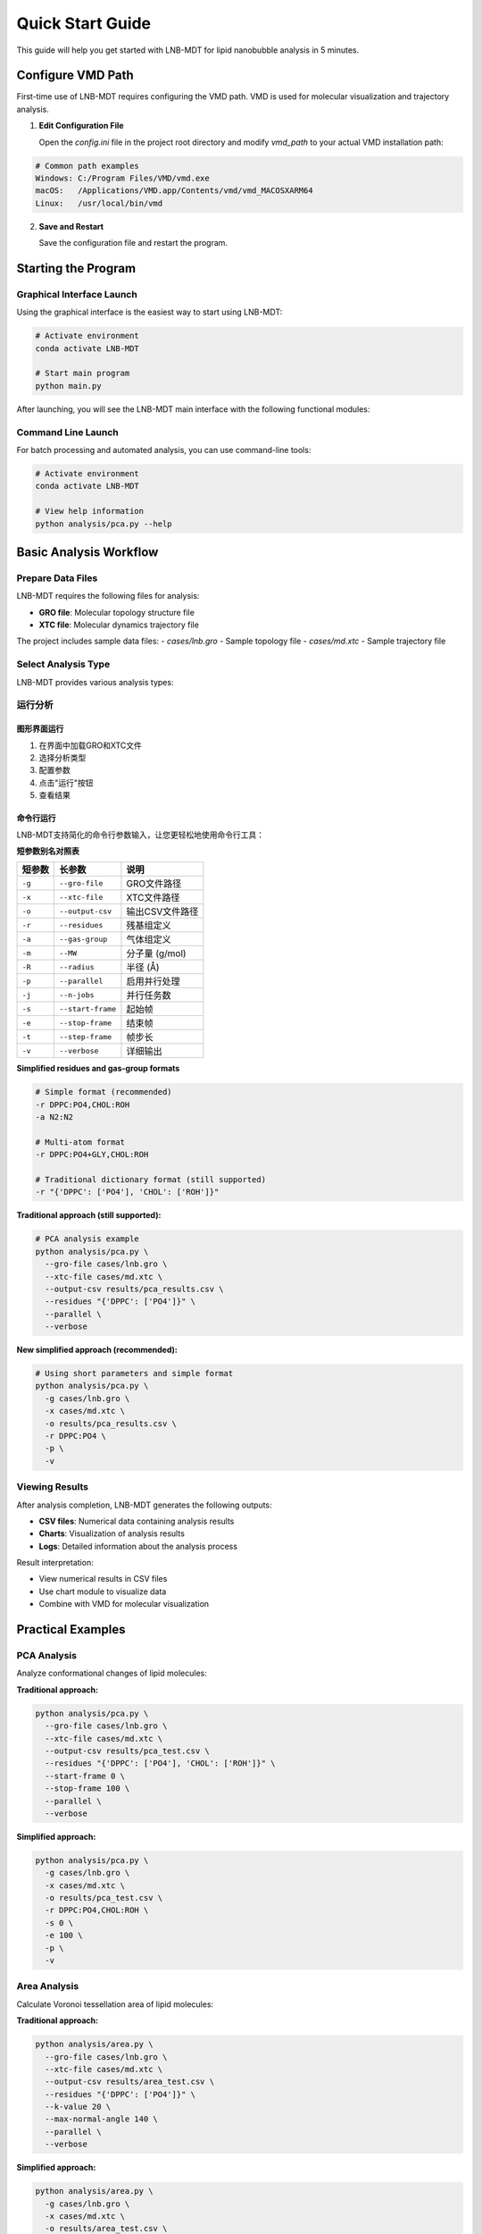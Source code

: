 Quick Start Guide
=================

This guide will help you get started with LNB-MDT for lipid nanobubble analysis in 5 minutes.

Configure VMD Path
------------------

First-time use of LNB-MDT requires configuring the VMD path. VMD is used for molecular visualization and trajectory analysis.

1. **Edit Configuration File**
   
   Open the `config.ini` file in the project root directory and modify `vmd_path` to your actual VMD installation path:

.. code:: text

   # Common path examples
   Windows: C:/Program Files/VMD/vmd.exe
   macOS:   /Applications/VMD.app/Contents/vmd/vmd_MACOSXARM64
   Linux:   /usr/local/bin/vmd

2. **Save and Restart**
   
   Save the configuration file and restart the program.

Starting the Program
--------------------

Graphical Interface Launch
~~~~~~~~~~~~~~~~~~~~~~~~~~

Using the graphical interface is the easiest way to start using LNB-MDT:

.. code:: python

   # Activate environment
   conda activate LNB-MDT
   
   # Start main program
   python main.py

After launching, you will see the LNB-MDT main interface with the following functional modules:

.. raw:: html

   <div style="display: grid; grid-template-columns: repeat(auto-fit, minmax(200px, 1fr)); gap: 15px; margin: 20px 0;">

   <div style="background: linear-gradient(135deg, #f093fb 0%, #f5576c 100%); color: white; padding: 10px; border-radius: 8px; text-align: center;">
   <h4 style="margin-center: 0;">🧬 Generation Module</h4>
   </div>

   <div style="background: linear-gradient(135deg, #4facfe 0%, #00f2fe 100%); color: white; padding: 10px; border-radius: 8px; text-align: center;">
   <h4 style="margin-center: 0;">📊 Analysis Module</h4>
   </div>

   <div style="background: linear-gradient(135deg, #43e97b 0%, #38f9d7 100%); color: white; padding: 10px; border-radius: 8px; text-align: center;">
   <h4 style="margin-center: 0;">📈 Figure Module</h4>
   </div>

   <div style="background: linear-gradient(135deg, #fa709a 0%, #fee140 100%); color: white; padding: 10px; border-radius: 8px; text-align: center;">
   <h4 style="margin-center: 0;">🔧 VMD Module</h4>
   </div>

   </div>

Command Line Launch
~~~~~~~~~~~~~~~~~~~

For batch processing and automated analysis, you can use command-line tools:

.. code:: python

   # Activate environment
   conda activate LNB-MDT
   
   # View help information
   python analysis/pca.py --help

Basic Analysis Workflow
-----------------------

Prepare Data Files
~~~~~~~~~~~~~~~~~~

LNB-MDT requires the following files for analysis:

- **GRO file**: Molecular topology structure file
- **XTC file**: Molecular dynamics trajectory file

The project includes sample data files:
- `cases/lnb.gro` - Sample topology file  
- `cases/md.xtc` - Sample trajectory file

Select Analysis Type
~~~~~~~~~~~~~~~~~~~~

LNB-MDT provides various analysis types:

.. raw:: html

   <div style="display: grid; grid-template-columns: repeat(auto-fit, minmax(250px, 1fr)); gap: 15px; margin: 20px 0;">


   <div style="background: linear-gradient(135deg, #f093fb 0%, #f5576c 100%); color: white; padding: 15px; border-radius: 8px;">
   <h4 style="margin-top: 0;">📏 Area Analysis</h4>
   <p style="margin-bottom: 0;">Voronoi tessellation area calculation</p>
   </div>
   

   <div style="background: linear-gradient(135deg, #43e97b 0%, #38f9d7 100%); color: white; padding: 15px; border-radius: 8px;">
   <h4 style="margin-top: 0;">📊 Height Analysis</h4>
   <p style="margin-bottom: 0;">Molecular height distribution analysis</p>
   </div>

   <div style="background: linear-gradient(135deg, #fa709a 0%, #fee140 100%); color: white; padding: 15px; border-radius: 8px;">
   <h4 style="margin-top: 0;">🔗 Cluster Analysis</h4>
   <p style="margin-bottom: 0;">Molecular aggregation behavior analysis</p>
   </div>

   <div style="background: linear-gradient(135deg, #a8edea 0%, #fed6e3 100%); color: #333; padding: 15px; border-radius: 8px;">
   <h4 style="margin-top: 0;">🎯 Anisotropy Analysis</h4>
   <p style="margin-bottom: 0;">Molecular orientation anisotropy calculation</p>
   </div>

   <div style="background: linear-gradient(135deg, #ffeaa7 0%, #fab1a0 100%); color: #333; padding: 15px; border-radius: 8px;">
   <h4 style="margin-top: 0;">🔄 Gyration Analysis</h4>
   <p style="margin-bottom: 0;">Molecular compactness analysis</p>
   </div>

   <div style="background: linear-gradient(135deg, #a29bfe 0%, #6c5ce7 100%); color: white; padding: 15px; border-radius: 8px;">
   <h4 style="margin-top: 0;">📈 Sz Order Parameter Analysis</h4>
   <p style="margin-bottom: 0;">Lipid chain ordering analysis</p>
   </div>

   <div style="background: linear-gradient(135deg, #fd79a8 0%, #e84393 100%); color: white; padding: 15px; border-radius: 8px;">
   <h4 style="margin-top: 0;">📊 Density Analysis</h4>
   <p style="margin-bottom: 0;">Molecular density distribution analysis</p>
   </div>

   </div>


运行分析
~~~~~~~~

图形界面运行
^^^^^^^^^^^^

1. 在界面中加载GRO和XTC文件
2. 选择分析类型
3. 配置参数
4. 点击"运行"按钮
5. 查看结果

命令行运行
^^^^^^^^^^

LNB-MDT支持简化的命令行参数输入，让您更轻松地使用命令行工具：

**短参数别名对照表**

+-------------------------------+-------------------------------+----------------------------+
| 短参数                        | 长参数                        | 说明                       |
+===============================+===============================+============================+
| ``-g``                        | ``--gro-file``                | GRO文件路径                |
+-------------------------------+-------------------------------+----------------------------+
| ``-x``                        | ``--xtc-file``                | XTC文件路径                |
+-------------------------------+-------------------------------+----------------------------+
| ``-o``                        | ``--output-csv``              | 输出CSV文件路径            |
+-------------------------------+-------------------------------+----------------------------+
| ``-r``                        | ``--residues``                | 残基组定义                 |
+-------------------------------+-------------------------------+----------------------------+
| ``-a``                        | ``--gas-group``               | 气体组定义                 |
+-------------------------------+-------------------------------+----------------------------+
| ``-m``                        | ``--MW``                      | 分子量 (g/mol)             |
+-------------------------------+-------------------------------+----------------------------+
| ``-R``                        | ``--radius``                  | 半径 (Å)                   |
+-------------------------------+-------------------------------+----------------------------+
| ``-p``                        | ``--parallel``                | 启用并行处理               |
+-------------------------------+-------------------------------+----------------------------+
| ``-j``                        | ``--n-jobs``                  | 并行任务数                 |
+-------------------------------+-------------------------------+----------------------------+
| ``-s``                        | ``--start-frame``             | 起始帧                     |
+-------------------------------+-------------------------------+----------------------------+
| ``-e``                        | ``--stop-frame``              | 结束帧                     |
+-------------------------------+-------------------------------+----------------------------+
| ``-t``                        | ``--step-frame``              | 帧步长                     |
+-------------------------------+-------------------------------+----------------------------+
| ``-v``                        | ``--verbose``                 | 详细输出                   |
+-------------------------------+-------------------------------+----------------------------+

**Simplified residues and gas-group formats**

.. code-block:: python

   # Simple format (recommended)
   -r DPPC:PO4,CHOL:ROH
   -a N2:N2
   
   # Multi-atom format
   -r DPPC:PO4+GLY,CHOL:ROH
   
   # Traditional dictionary format (still supported)
   -r "{'DPPC': ['PO4'], 'CHOL': ['ROH']}"

**Traditional approach (still supported):**

.. code-block:: python

   # PCA analysis example
   python analysis/pca.py \
     --gro-file cases/lnb.gro \
     --xtc-file cases/md.xtc \
     --output-csv results/pca_results.csv \
     --residues "{'DPPC': ['PO4']}" \
     --parallel \
     --verbose

**New simplified approach (recommended):**

.. code-block:: python

   # Using short parameters and simple format
   python analysis/pca.py \
     -g cases/lnb.gro \
     -x cases/md.xtc \
     -o results/pca_results.csv \
     -r DPPC:PO4 \
     -p \
     -v

Viewing Results
~~~~~~~~~~~~~~~

After analysis completion, LNB-MDT generates the following outputs:

- **CSV files**: Numerical data containing analysis results
- **Charts**: Visualization of analysis results  
- **Logs**: Detailed information about the analysis process

Result interpretation:

- View numerical results in CSV files
- Use chart module to visualize data
- Combine with VMD for molecular visualization

Practical Examples
-------------------

PCA Analysis
~~~~~~~~~~~~

Analyze conformational changes of lipid molecules:

**Traditional approach:**

.. code-block:: python

   python analysis/pca.py \
     --gro-file cases/lnb.gro \
     --xtc-file cases/md.xtc \
     --output-csv results/pca_test.csv \
     --residues "{'DPPC': ['PO4'], 'CHOL': ['ROH']}" \
     --start-frame 0 \
     --stop-frame 100 \
     --parallel \
     --verbose

**Simplified approach:**

.. code-block:: python

   python analysis/pca.py \
     -g cases/lnb.gro \
     -x cases/md.xtc \
     -o results/pca_test.csv \
     -r DPPC:PO4,CHOL:ROH \
     -s 0 \
     -e 100 \
     -p \
     -v

Area Analysis
~~~~~~~~~~~~~

Calculate Voronoi tessellation area of lipid molecules:

**Traditional approach:**

.. code-block:: python

   python analysis/area.py \
     --gro-file cases/lnb.gro \
     --xtc-file cases/md.xtc \
     --output-csv results/area_test.csv \
     --residues "{'DPPC': ['PO4']}" \
     --k-value 20 \
     --max-normal-angle 140 \
     --parallel \
     --verbose

**Simplified approach:**

.. code-block:: python

   python analysis/area.py \
     -g cases/lnb.gro \
     -x cases/md.xtc \
     -o results/area_test.csv \
     -r DPPC:PO4 \
     -k 20 \
     --max-normal-angle 140 \
     -p \
     -v

Curvature Analysis
~~~~~~~~~~~~~~~~~~

Calculate curvature properties of lipid membranes:

**Traditional approach:**

.. code-block:: python

   python analysis/curvature.py \
     --gro-file cases/lnb.gro \
     --xtc-file cases/md.xtc \
     --output-csv results/curvature_test.csv \
     --residues "{'DPPC': ['PO4']}" \
     --k-value 20 \
     --method mean \
     --parallel \
     --verbose

**Simplified approach:**

.. code-block:: python

   python analysis/curvature.py \
     -g cases/lnb.gro \
     -x cases/md.xtc \
     -o results/curvature_test.csv \
     -r DPPC:PO4 \
     -k 20 \
     -M mean \
     -p \
     -v

Density Analysis
~~~~~~~~~~~~~~~~

Analyze gas density changes over time in bubbles:

**Simplified approach (recommended):**

.. code-block:: python

   python analysis/densitywithframe.py \
     -g cases/lnb.gro \
     -x cases/md.xtc \
     -o results/density_test.csv \
     -r DPPC:PO4,CHOL:ROH \
     -a N2:N2 \
     -m 14 \
     -R 50 \
     -p \
     -v


VMD Integration
---------------

LNB-MDT supports seamless integration with VMD for molecular visualization and trajectory analysis.

VMD Path Configuration
~~~~~~~~~~~~~~~~~~~~~~

First-time use requires configuring the VMD path:

1. **Find VMD Installation Path**

.. code:: text

   Windows: Usually at C:/Program Files/VMD/vmd.exe
   macOS:   Usually at /Applications/VMD.app/Contents/vmd/vmd_MACOSXARM64
   Linux:   Usually at /usr/local/bin/vmd

2. **Edit Configuration File**
   
   Open the `config.ini` file in the project root directory and modify `vmd_path` to your actual VMD installation path:

.. code:: ini

   [VMD]
   vmd_path = /Applications/VMD.app/Contents/vmd/vmd_MACOSXARM64

3. **Verify Configuration**
   
   Save the configuration file and restart the LNB-MDT program.

Starting VMD
~~~~~~~~~~~~

Graphical interface launch:

1. Click the "Start VMD" button
2. Wait for VMD to start
3. Drag CSV files to the VMD window
4. Select molecules for visualization

Command line launch:

.. code:: python

   # Start VMD
   python -c "from modules.vmd_control import VMDTcp; vmd = VMDTcp(); vmd.start()"

Visualization Operations
~~~~~~~~~~~~~~~~~~~~~~~~

Operation steps:

1. Load analysis results in LNB-MDT
2. Select frames and molecules to visualize
3. VMD automatically jumps to the corresponding frame
4. Highlight selected molecules
5. Adjust visualization parameters

Next Steps
----------

Congratulations! You have successfully completed the LNB-MDT quick start!

What you can do next:

- Learn advanced usage of :doc:`analysis_modules`  
- Check :doc:`api_reference` for API details
